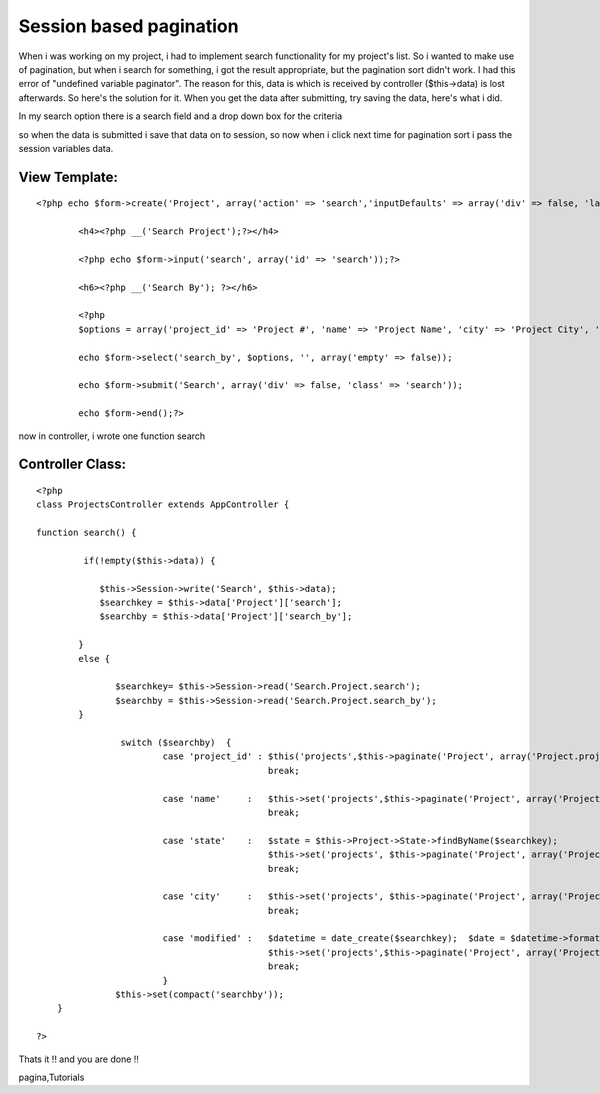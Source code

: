Session based pagination
========================

When i was working on my project, i had to implement search
functionality for my project's list. So i wanted to make use of
pagination, but when i search for something, i got the result
appropriate, but the pagination sort didn't work. I had this error of
"undefined variable paginator". The reason for this, data is which is
received by controller ($this->data) is lost afterwards. So here's the
solution for it.
When you get the data after submitting, try saving the data, here's
what i did.

In my search option there is a search field and a drop down box for
the criteria

so when the data is submitted i save that data on to session, so now
when i click next time for pagination sort i pass the session
variables data.


View Template:
``````````````

::

    
    <?php echo $form->create('Project', array('action' => 'search','inputDefaults' => array('div' => false, 'label' => false)));?>
    
            <h4><?php __('Search Project');?></h4>
    
            <?php echo $form->input('search', array('id' => 'search'));?>
    
            <h6><?php __('Search By'); ?></h6>
    
            <?php
            $options = array('project_id' => 'Project #', 'name' => 'Project Name', 'city' => 'Project City', 'state' => 'Project State', 'modified' => 'Project Last Updated');
    
            echo $form->select('search_by', $options, '', array('empty' => false));
    
            echo $form->submit('Search', array('div' => false, 'class' => 'search'));
    
            echo $form->end();?>
    


now in controller, i wrote one function search


Controller Class:
`````````````````

::

    <?php 
    class ProjectsController extends AppController {
    
    function search() {
    
             if(!empty($this->data)) {
    
                $this->Session->write('Search', $this->data);
                $searchkey = $this->data['Project']['search'];
                $searchby = $this->data['Project']['search_by'];
    
            }
            else {
    
                   $searchkey= $this->Session->read('Search.Project.search');
                   $searchby = $this->Session->read('Search.Project.search_by');
            }
    
                    switch ($searchby)  {
                            case 'project_id' : $this('projects',$this->paginate('Project', array('Project.project_id LIKE' => '%'.$searchkey.'%')));
                                                break;
    
                            case 'name'     :   $this->set('projects',$this->paginate('Project', array('Project.name LIKE' => '%'.$searchkey.'%')));
                                                break;
    
                            case 'state'    :   $state = $this->Project->State->findByName($searchkey);
                                                $this->set('projects', $this->paginate('Project', array('Project.state_id ' => $state['State']['id'])));
                                                break;
    
                            case 'city'     :   $this->set('projects', $this->paginate('Project', array('Project.city LIKE' => '%'.$searchkey.'%')));
                                                break;
    
                            case 'modified' :   $datetime = date_create($searchkey);  $date = $datetime->format("Y-m-d");
                                                $this->set('projects',$this->paginate('Project', array('Project.modified LIKE' => '%'.$date.'%')));
                                                break;
                            }
                   $this->set(compact('searchby'));
        }
    
    ?>


Thats it !! and you are done !!


.. author:: avinashbangar
.. categories:: articles, tutorials
.. tags:: pagination,search,paginator,pagination sorting,session based
pagina,Tutorials

